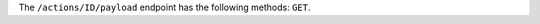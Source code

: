 .. The contents of this file may be included in multiple topics (using the includes directive).
.. The contents of this file should be modified in a way that preserves its ability to appear in multiple topics.

The ``/actions/ID/payload`` endpoint has the following methods: ``GET``.
